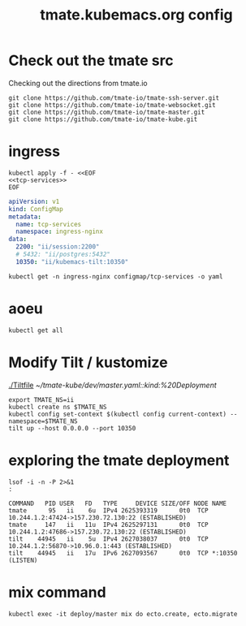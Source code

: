 # -*- ii: y; -*-
#+TITLE: tmate.kubemacs.org config
* Check out the tmate src
Checking out the directions from tmate.io

#+begin_src tmate :dir "~/" :session ii:src
git clone https://github.com/tmate-io/tmate-ssh-server.git
git clone https://github.com/tmate-io/tmate-websocket.git
git clone https://github.com/tmate-io/tmate-master.git
git clone https://github.com/tmate-io/tmate-kube.git
#+end_src
* ingress

#+begin_src shell
kubectl apply -f - <<EOF
<<tcp-services>>
EOF
#+end_src

#+RESULTS:
#+begin_example
configmap/tcp-services configured
#+end_example

  #+name: tcp-services
  #+begin_src yaml
    apiVersion: v1
    kind: ConfigMap
    metadata:
      name: tcp-services
      namespace: ingress-nginx
    data:
      2200: "ii/session:2200"
      # 5432: "ii/postgres:5432"
      10350: "ii/kubemacs-tilt:10350"
  #+end_src
#+begin_src shell
kubectl get -n ingress-nginx configmap/tcp-services -o yaml
#+end_src

#+RESULTS:
#+begin_example
apiVersion: v1
data:
  "2200": ii/session:2200
  "10350": ii/kubemacs-tilt:10350
kind: ConfigMap
metadata:
  annotations:
    kubectl.kubernetes.io/last-applied-configuration: |
      {"apiVersion":"v1","data":{"10350":"ii/kubemacs-tilt:10350","2200":"ii/session:2200"},"kind":"ConfigMap","metadata":{"annotations":{},"name":"tcp-services","namespace":"ingress-nginx"}}
  creationTimestamp: "2020-02-06T18:02:06Z"
  name: tcp-services
  namespace: ingress-nginx
  resourceVersion: "94452"
  selfLink: /api/v1/namespaces/ingress-nginx/configmaps/tcp-services
  uid: 1651867d-86f6-4a03-a0bb-66640c64377c
#+end_example

* aoeu
#+begin_src shell
kubectl get all
#+end_src

#+RESULTS:
#+begin_example
NAME                            READY   STATUS    RESTARTS   AGE
pod/kubemacs-0                  1/1     Running   0          8h
pod/master-7f96dfc6fd-sc544     1/1     Running   0          94s
pod/postgres-557b47554f-vx4tq   1/1     Running   1          96s
pod/session-77d4c66655-thcv6    2/2     Running   0          94s

NAME                    TYPE        CLUSTER-IP      EXTERNAL-IP   PORT(S)             AGE
service/kubemacs-tilt   ClusterIP   10.96.168.49    <none>        10350/TCP           8h
service/master          ClusterIP   10.96.226.194   <none>        4000/TCP,9100/TCP   21m
service/postgres        ClusterIP   10.96.205.145   <none>        5432/TCP            21m
service/session         ClusterIP   10.96.178.234   <none>        2200/TCP,4001/TCP   21m

NAME                       READY   UP-TO-DATE   AVAILABLE   AGE
deployment.apps/master     1/1     1            1           21m
deployment.apps/postgres   1/1     1            1           21m
deployment.apps/session    1/1     1            1           21m

NAME                                  DESIRED   CURRENT   READY   AGE
replicaset.apps/master-557df8c8f9     0         0         0       8m34s
replicaset.apps/master-7f96dfc6fd     1         1         1       21m
replicaset.apps/postgres-557b47554f   1         1         1       21m
replicaset.apps/postgres-8694765dc    0         0         0       8m34s
replicaset.apps/session-75b59d6d4f    0         0         0       8m34s
replicaset.apps/session-77d4c66655    1         1         1       21m

NAME                        READY   AGE
statefulset.apps/kubemacs   1/1     8h
#+end_example

* Modify Tilt / kustomize
[[./Tiltfile]]
[[~/tmate-kube/dev/master.yaml::kind:%20Deployment]]
#+begin_src tmate :dir "." :session ii:tmate-tilt
export TMATE_NS=ii
kubectl create ns $TMATE_NS
kubectl config set-context $(kubectl config current-context) --namespace=$TMATE_NS
tilt up --host 0.0.0.0 --port 10350
#+end_src

* exploring the tmate deployment

  #+begin_src shell
    lsof -i -n -P 2>&1
    :
  #+end_src

  #+RESULTS:
  #+begin_example
  COMMAND   PID USER   FD   TYPE     DEVICE SIZE/OFF NODE NAME
  tmate      95   ii    6u  IPv4 2625393319      0t0  TCP 10.244.1.2:47424->157.230.72.130:22 (ESTABLISHED)
  tmate     147   ii   11u  IPv4 2625297131      0t0  TCP 10.244.1.2:47686->157.230.72.130:22 (ESTABLISHED)
  tilt    44945   ii    5u  IPv4 2627038037      0t0  TCP 10.244.1.2:56870->10.96.0.1:443 (ESTABLISHED)
  tilt    44945   ii   17u  IPv6 2627093567      0t0  TCP *:10350 (LISTEN)
  #+end_example

* mix command
#+begin_src shell :dir "."
kubectl exec -it deploy/master mix do ecto.create, ecto.migrate
#+end_src

#+RESULTS:
#+begin_example
The database for Tmate.Repo has already been created

16:34:01.463 [info]  Already up
#+end_example
